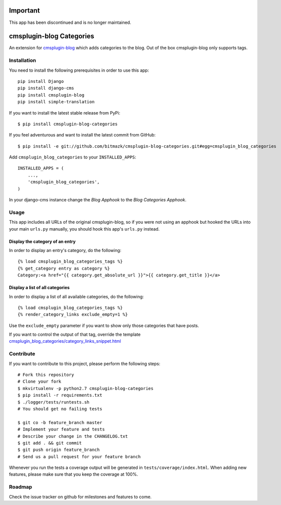 Important
=========

This app has been discontinued and is no longer maintained.

cmsplugin-blog Categories
=========================

An extension for `cmsplugin-blog <https://github.com/fivethreeo/cmsplugin-blog/>`_
which adds categories to the blog. Out of the box cmsplugin-blog only supports
tags.


Installation
------------

You need to install the following prerequisites in order to use this app::

    pip install Django
    pip install django-cms
    pip install cmsplugin-blog
    pip install simple-translation

If you want to install the latest stable release from PyPi::

    $ pip install cmsplugin-blog-categories

If you feel adventurous and want to install the latest commit from GitHub::

    $ pip install -e git://github.com/bitmazk/cmsplugin-blog-categories.git#egg=cmsplugin_blog_categories

Add ``cmsplugin_blog_categories`` to your ``INSTALLED_APPS``::

    INSTALLED_APPS = (
        ...,
        'cmsplugin_blog_categories',
    )

In your django-cms instance change the `Blog Apphook` to the `Blog Categories
Apphook`.


Usage
-----

This app includes all URLs of the original cmsplugin-blog, so if you were not
using an apphook but hooked the URLs into your main ``urls.py`` manually,
you should hook this app's ``urls.py`` instead.


Display the category of an entry
++++++++++++++++++++++++++++++++

In order to display an entry's category, do the following::

    {% load cmsplugin_blog_categories_tags %}
    {% get_category entry as category %}
    Category:<a href="{{ category.get_absolute_url }}">{{ category.get_title }}</a>


Display a list of all categories
++++++++++++++++++++++++++++++++

In order to display a list of all available categories, do the following::

    {% load cmsplugin_blog_categories_tags %}
    {% render_category_links exclude_empty=1 %}

Use the ``exclude_empty`` parameter if you want to show only those categories
that have posts.

If you want to control the output of that tag, override the template
`cmsplugin_blog_categories/category_links_snippet.html <https://github.com/bitmazk/cmsplugin-blog-categories/blob/master/cmsplugin_blog_categories/templates/cmsplugin_blog_categories/category_links_snippet.html>`_


Contribute
----------

If you want to contribute to this project, please perform the following steps::

    # Fork this repository
    # Clone your fork
    $ mkvirtualenv -p python2.7 cmsplugin-blog-categories
    $ pip install -r requirements.txt
    $ ./logger/tests/runtests.sh
    # You should get no failing tests

    $ git co -b feature_branch master
    # Implement your feature and tests
    # Describe your change in the CHANGELOG.txt
    $ git add . && git commit
    $ git push origin feature_branch
    # Send us a pull request for your feature branch

Whenever you run the tests a coverage output will be generated in
``tests/coverage/index.html``. When adding new features, please make sure that
you keep the coverage at 100%.


Roadmap
-------

Check the issue tracker on github for milestones and features to come.
